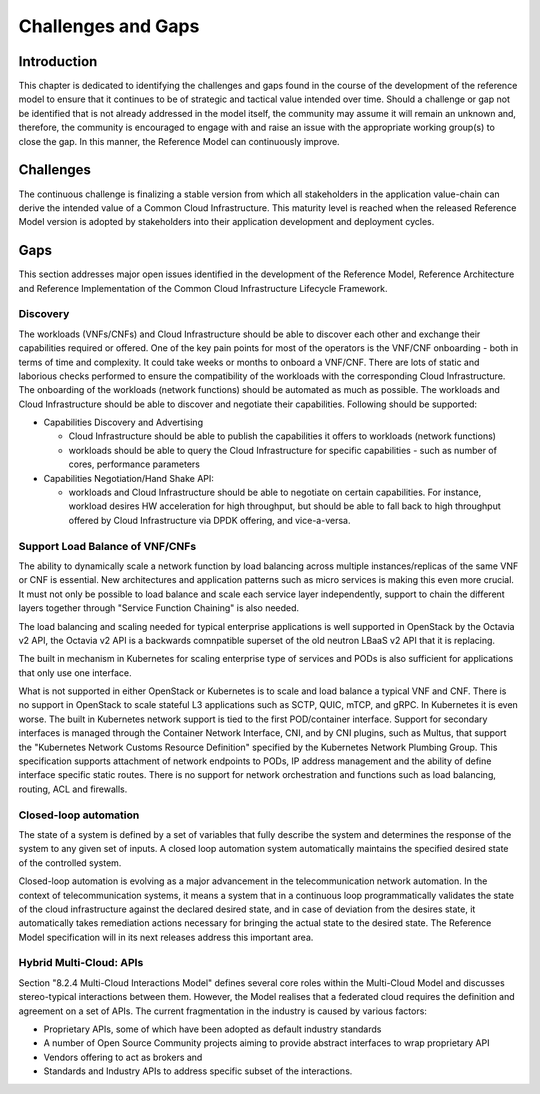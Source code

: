 Challenges and Gaps
===================

Introduction
------------

This chapter is dedicated to identifying the challenges and gaps found in the course of the development of the reference
model to ensure that it continues to be of strategic and tactical value intended over time. Should a challenge or gap
not be identified that is not already addressed in the model itself, the community may assume it will remain an unknown
and, therefore, the community is encouraged to engage with and raise an issue with the appropriate working group(s) to
close the gap. In this manner, the Reference Model can continuously improve.

Challenges
----------

The continuous challenge is finalizing a stable version from which all stakeholders in the application value-chain can
derive the intended value of a Common Cloud Infrastructure. This maturity level is reached when the released Reference
Model version is adopted by stakeholders into their application development and deployment cycles.

Gaps
----

This section addresses major open issues identified in the development of the Reference Model, Reference Architecture
and Reference Implementation of the Common Cloud Infrastructure Lifecycle Framework.

Discovery
~~~~~~~~~

The workloads (VNFs/CNFs) and Cloud Infrastructure should be able to discover each other and exchange their capabilities
required or offered. One of the key pain points for most of the operators is the VNF/CNF onboarding - both in terms of
time and complexity. It could take weeks or months to onboard a VNF/CNF. There are lots of static and laborious checks
performed to ensure the compatibility of the workloads with the corresponding Cloud Infrastructure.
The onboarding of the workloads (network functions) should be automated as much as possible. The workloads and Cloud
Infrastructure should be able to discover and negotiate their capabilities. Following should be supported:

- Capabilities Discovery and Advertising

  - Cloud Infrastructure should be able to publish the capabilities it offers to workloads (network functions)
  - workloads should be able to query the Cloud Infrastructure for specific capabilities - such as number of cores,
    performance parameters

- Capabilities Negotiation/Hand Shake API:

  - workloads and Cloud Infrastructure should be able to negotiate on certain capabilities. For instance, workload
    desires HW acceleration for high throughput, but should be able to fall back to high throughput offered by Cloud
    Infrastructure via DPDK offering, and vice-a-versa.

Support Load Balance of VNF/CNFs
~~~~~~~~~~~~~~~~~~~~~~~~~~~~~~~~

The ability to dynamically scale a network function by load balancing across multiple instances/replicas of the same VNF
or CNF is essential. New architectures and application patterns such as micro services is making this even more crucial.
It must not only be possible to load balance and scale each service layer independently, support to chain the different
layers together through "Service Function Chaining" is also needed.

The load balancing and scaling needed for typical enterprise applications is well supported in OpenStack by the Octavia
v2 API, the Octavia v2 API is a backwards comnpatible superset of the old neutron LBaaS v2 API that it is replacing.

The built in mechanism in Kubernetes for scaling enterprise type of services and PODs is also sufficient for
applications that only use one interface.

What is not supported in either OpenStack or Kubernetes is to scale and load balance a typical VNF and CNF. There is no
support in OpenStack to scale stateful L3 applications such as SCTP, QUIC, mTCP, and gRPC. In Kubernetes it is even
worse. The built in Kubernetes network support is tied to the first POD/container interface. Support for secondary
interfaces is managed through the Container Network Interface, CNI, and by CNI plugins, such as Multus, that support
the "Kubernetes Network Customs Resource Definition" specified by the Kubernetes Network Plumbing Group. This
specification supports attachment of network endpoints to PODs, IP address management and the ability of define
interface specific static routes. There is no support for network orchestration and functions such as load balancing,
routing, ACL and firewalls.

Closed-loop automation
~~~~~~~~~~~~~~~~~~~~~~

The state of a system is defined by a set of variables that fully describe the system and determines the response of the
system to any given set of inputs. A closed loop automation system automatically maintains the specified desired state
of the controlled system.

Closed-loop automation is evolving as a major advancement in the telecommunication network automation. In the context of
telecommunication systems, it means a system that in a continuous loop programmatically validates the state of the cloud
infrastructure against the declared desired state, and in case of deviation from the desires state, it automatically
takes remediation actions necessary for bringing the actual state to the desired state. The Reference Model
specification will in its next releases address this important area.

Hybrid Multi-Cloud: APIs
~~~~~~~~~~~~~~~~~~~~~~~~

Section "8.2.4 Multi-Cloud Interactions Model" defines several core roles within the Multi-Cloud Model and discusses
stereo-typical interactions between them. However, the Model realises that a federated cloud requires the definition and
agreement on a set of APIs. The current fragmentation in the industry is caused by various factors:

- Proprietary APIs, some of which have been adopted as default industry standards
- A number of Open Source Community projects aiming to provide abstract interfaces to wrap proprietary API
- Vendors offering to act as brokers and
- Standards and Industry APIs to address specific subset of the interactions.
